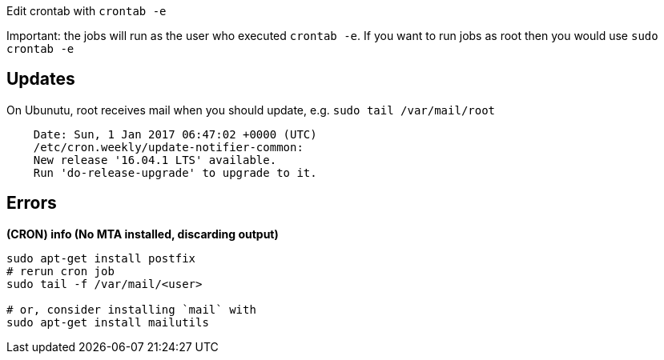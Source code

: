 Edit crontab with `crontab -e`

Important: the jobs will run as the user who executed `crontab -e`. If you want to run jobs as root then you would use `sudo crontab -e`

== Updates
On Ubunutu, root receives mail when you should update, e.g. `sudo tail /var/mail/root`

```
    Date: Sun, 1 Jan 2017 06:47:02 +0000 (UTC)
    /etc/cron.weekly/update-notifier-common:
    New release '16.04.1 LTS' available.
    Run 'do-release-upgrade' to upgrade to it.
```

== Errors

*(CRON) info (No MTA installed, discarding output)*

```
sudo apt-get install postfix
# rerun cron job
sudo tail -f /var/mail/<user>

# or, consider installing `mail` with
sudo apt-get install mailutils

```
